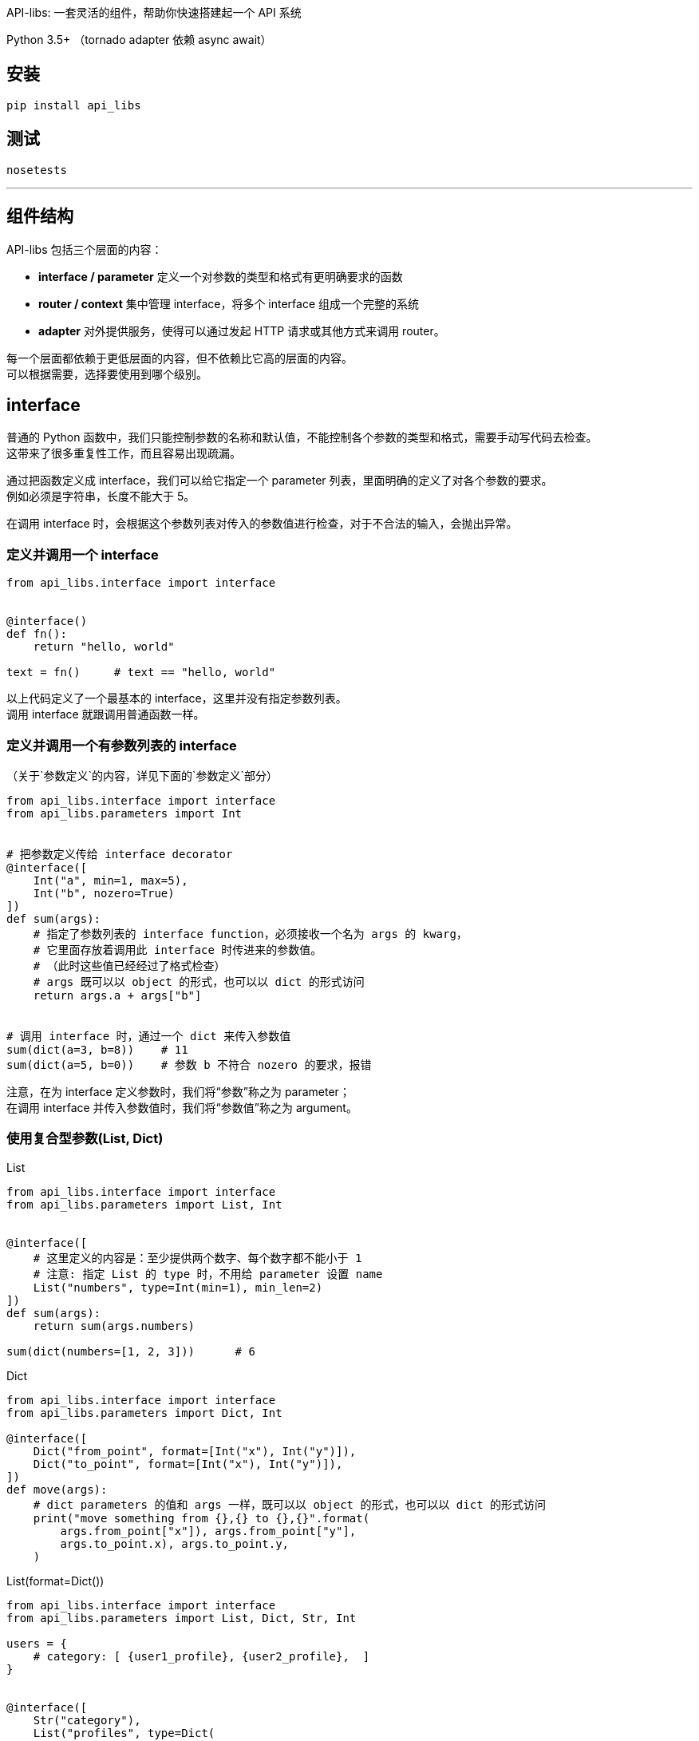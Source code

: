 API-libs: 一套灵活的组件，帮助你快速搭建起一个 API 系统

Python 3.5+ （tornado adapter 依赖 async await）


== 安装

[source,bash]
----
pip install api_libs
----


== 测试
[source,bash]
----
nosetests
----


'''


== 组件结构
API-libs 包括三个层面的内容：

* *interface / parameter*         定义一个对参数的类型和格式有更明确要求的函数
* *router / context*              集中管理 interface，将多个 interface 组成一个完整的系统
* *adapter*                       对外提供服务，使得可以通过发起 HTTP 请求或其他方式来调用 router。

每一个层面都依赖于更低层面的内容，但不依赖比它高的层面的内容。 +
可以根据需要，选择要使用到哪个级别。


== interface
普通的 Python 函数中，我们只能控制参数的名称和默认值，不能控制各个参数的类型和格式，需要手动写代码去检查。 +
这带来了很多重复性工作，而且容易出现疏漏。

通过把函数定义成 interface，我们可以给它指定一个 parameter 列表，里面明确的定义了对各个参数的要求。 +
例如必须是字符串，长度不能大于 5。

在调用 interface 时，会根据这个参数列表对传入的参数值进行检查，对于不合法的输入，会抛出异常。


=== 定义并调用一个 interface
[source,python]
----
from api_libs.interface import interface


@interface()
def fn():
    return "hello, world"

text = fn()     # text == "hello, world"
----
以上代码定义了一个最基本的 interface，这里并没有指定参数列表。 +
调用 interface 就跟调用普通函数一样。

=== 定义并调用一个有参数列表的 interface
（关于`参数定义`的内容，详见下面的`参数定义`部分）

[source,python]
----
from api_libs.interface import interface
from api_libs.parameters import Int


# 把参数定义传给 interface decorator
@interface([
    Int("a", min=1, max=5),
    Int("b", nozero=True)
])
def sum(args):
    # 指定了参数列表的 interface function，必须接收一个名为 args 的 kwarg，
    # 它里面存放着调用此 interface 时传进来的参数值。
    # （此时这些值已经经过了格式检查）
    # args 既可以以 object 的形式，也可以以 dict 的形式访问
    return args.a + args["b"]


# 调用 interface 时，通过一个 dict 来传入参数值
sum(dict(a=3, b=8))    # 11
sum(dict(a=5, b=0))    # 参数 b 不符合 nozero 的要求，报错
----
注意，在为 interface 定义参数时，我们将“参数”称之为 parameter； +
在调用 interface 并传入参数值时，我们将“参数值”称之为 argument。


=== 使用复合型参数(List, Dict)
[source,python]
.List
----
from api_libs.interface import interface
from api_libs.parameters import List, Int


@interface([
    # 这里定义的内容是：至少提供两个数字、每个数字都不能小于 1
    # 注意: 指定 List 的 type 时，不用给 parameter 设置 name
    List("numbers", type=Int(min=1), min_len=2)
])
def sum(args):
    return sum(args.numbers)

sum(dict(numbers=[1, 2, 3]))      # 6
----

[source,python]
.Dict
----
from api_libs.interface import interface
from api_libs.parameters import Dict, Int

@interface([
    Dict("from_point", format=[Int("x"), Int("y")]),
    Dict("to_point", format=[Int("x"), Int("y")]),
])
def move(args):
    # dict parameters 的值和 args 一样，既可以以 object 的形式，也可以以 dict 的形式访问
    print("move something from {},{} to {},{}".format(
        args.from_point["x"]), args.from_point["y"],
        args.to_point.x), args.to_point.y,
    )
----

[source,python]
.List(format=Dict())
----
from api_libs.interface import interface
from api_libs.parameters import List, Dict, Str, Int

users = {
    # category: [ {user1_profile}, {user2_profile},  ]
}


@interface([
    Str("category"),
    List("profiles", type=Dict(
        format=[
            Str("name"),
            Int("age"),
            Str("address", required=False),
        ]
    ))
])
def add_users(args):
    users[args.category] = args.profiles
    return users

add_users(dict(
    category="home",
    profiles=[
        dict(name="David", age=18, address="Tokyo"),
        dict(name="Tom", age=20),
    ]
))
# return {"home": [{"name": "David", "age": 18, address: "Tokyo"}, {"name": "Tom", "age": 20}]}
----


=== 两步验证参数
[source,python]
----
from api_libs.interface import interface
from api_libs.parameters import Int, Str, CanHas, CanNotHas


@interface([
    Int("type"),  # 1 代表个人, 2 代表公司,
    CanHas("personal_name"),
    CanHas("compony_name"),
    Str("mobile")
])
def register_customer(args):
    if args.type == 1:
        args.future_build([Str("personal_name", max_len=15), CanNotHas("company_name")])
        return dict(personal=args.personal_name, mobile=args.mobile)
    else:
        args.future_build([Str("company_name", max_len=30), CanNotHas("personal_name")])
        return dict(compony=args.compony_name, mobile=args.mobile)

register_customer(dict(
    type=1,
    personal_name="David",
    mobile="123343"
))
# return dict(personal="David", mobile="123343")
----


== 参数(parameter)定义
Example: `Int("myint", min=1, nozero=True)`

系统提供了以下类型的 parameter：
Int::       要求传递进来的参数值必须是 int 类型
Float::     要求参数是 int 或 float
Decimal::   要求参数值是 str、int、float 或 Decimal。此 parameter 返回 python Decimal 对象，用于需要高精度小数的环境
Str::       要求参数值是 str
Bool::      要求参数值是 True 或 False
Datetime::  要求参数值是合法的 timestamp (int / float)，最终会返回一个 python datetime.datetime 对象（也支持直接传入一个 datetime.datetime 对象）
Date::      和 Datetime 一样，不过返回的是 datetime.date 对象
Object::    要求参数是指定 class 或其子类的实例，一般用于不对外公开的内部接口，因为通常情况下用 JSON 没法传递 object。
List::      要求参数值是指定类型的一组数据
Dict::      要求参数值是 dict，且符合 format spec 中定义的格式
CanHas::    对参数无条件放行，无论赋值与否、赋了什么值，都能通过验证。参见上面的“两步验证参数”部分
CanNotHas:: 无条件屏蔽此参数，只要赋了值（包括 None 值）就会报错。参见上面的“两步验证参数”部分

构建 Parameter 时，可以指定一些选项(specification)。

=== 大部分 Parameter 通用的选项
default::         给参数设置默认值
required=True::   若为 True，则此参数必须被赋值（但是不关心它是什么值，即使是 None 也无所谓）。
                  在设置了 `default` 的情况下，参数总是能通过 `required` 的检查。
nullable=False::  是否允许此参数的值为 None

=== Int、Float、Decimal 独有的选项
min::          此参数允许的最小数值
max::          此参数允许的最大数值
nozero=False::
    是否允许参数值为 0。
    对于 Int，可以通过将此选项实现“允许正数和负数，但不允许为 0”的效果。
    对于 Float 和 Decimal，除了能实现以上效果，还可以通过将 min 设为 0、此选项设为 True，来实现“允许将值设为大于 0 的任意小数”的效果。

=== Str 独有的选项
escape=True::  是否转义特殊字符（包括特殊空白符、HTML字符、SQL LIKE 匹配字符）
trim=True::    是否清除参数值两侧的空白符
choices::
    通过一个 str 列表，指定此 param 的合法值。 +
    例如 Str(choices=["me", "you"])，则客户端传上来的值只能是 "me" 或 "you"。 +
    一般使用了此选项后，就没必要使用 regex / not_regex / min_len / max_len 了。
regex::        要求参数值能与这里给出的正则表达式匹配
not_regex::    要求参数值不能与这里给出的正则表达式匹配（可用于剔除一些非法字符）
escape=True::  转义参数值中的 HTML 字符
min_len::      字符串最小长度
max_len::      字符串最大长度

=== Object 独有的选项
type=object::  指定参数应该是那个类或其子类的实例。若不设置，默认为 object，即所有值都能通过检查

=== List 独有的选项
min_len::      list 的最小长度
max_len::      list 的最大长度



'''


== router
通过 router 可以集中管理一系列 interface，只要把这些 interface 都注册到 router 中， +
之后只要通过这个 router 对象，就能调用所有的 interface，而不用去引入并调用那个实际的函数了。 +

router 还提供了一个 `context` 的概念。 +
每次通过 router 调用一个 interface 时，都会由 router 生成一个 context 对象。 +
这个对象里存放着与此次调用相关的上下文信息，还可以提供一些辅助方法，帮助 interface 更容易地完成任务。

通过 router 调用一个 interface 时，这个 interface 还可以更进一步调用另一个 interface，此时，之前生成的 context 对象会被流传下去，传递给下一个 interface。

context 可以有多种类型，不同类型的 context 对象会提供不同的信息和方法，适用于不同的任务。 +
每个 router 都会绑定一种 context 类型。 +
因为有了 context 的存在，在通过 router 调用 interface 时，除了要传入参数值，还要传入 context 初始化所需的数据。

=== router 的基本用法
[source,python]
----
from api_libs.route import Router
from api_libs.parameters import Str
from api_libs.interface import interface

router = Router()


# 若传递给 router 的是普通的 function，它会自动被转换成 interface。
# 通过 router 调用的 function 必须接收一个名为 context 的 kwarg
@router.register("getName")
def fn(context):
    return "David"

router.call("getName")  # return "David"
router.call("getname")  # route path 不区分大小写


# 在注册时，可以顺便指定 interface 的参数列表
# （若传给 router 的是一个已经定义好的 interface，则不用也不支持指定参数列表）
@router.register("sayHello", [Str("name")])
def fn2(context, args):
    return "Hello, " + args.name

# 和直接调用 interface 时一样，用一个 dict 传递参数值
# 第二个参数是用来初始化 context 的，这里我们并没有用到 context data，所以传入 None
router.call("sayHello", None, dict(name="John"))


# 定义函数时带上 context kwarg 可以让此 interface 既能直接调用又能通过 router 调用
@interface([Str("name")])
def fn3(args, context=None):
    return "Hello, " + args.name

router.register("sayHello2")(fn3)

# 以下两种方式都能成功调用
router.call("sayHello2", None, dict(name="Smith"))
fn3(dict(name="Smith"))
----

=== 在一个 interface 中调用另一个 interface
[source,python]
----
class Player:
    def __init__():
        self.money = 1000
        self.props = ["sword"]

players = {
    "David": Player(),
    "Tom": Player()
}


@router.register("props.buy", [Str("player"), Str("props_name")])
def fn1(context, args):
    player = players[args.player]
    consume_result = router.call("player.consume", None, dict(player=args.player, money=100))
    if consume_result:
        player.props.append(args.props_name)
        return True
    else:
        return False


@router.register("player.consume", [Str("player"), Int("money", min=1)])
def fn2(context, args):
    player = players[args.player]
    if player.money > args.money:
        player.money -= args.money
        return True
    else:
        return False

router.call("props.buy", None, dict(player="Tom", props_name="boots"))  # return True
----

=== 使用 context
[source,python]
----
class Player:
    def __init__():
        self.money = 1000
        self.props = ["sword"]

players = {
    "David": Player(),
    "Tom": Player()
}


@router.register("props.buy", [Str("props_name")])
def fn1(context, args):
    # 和上个例子相比，这里改为通过 context 来提供 player 信息
    player = context.data["player"]
    # 使用 context.call() 而不是 router.call()，这样当前的 context 信息就能被传递给下一个 API
    consume_result = context.call("player.consume", dict(money=100))
    if consume_result:
        player.props.append(args.props_name)
        return True
    else:
        return False


@router.register("player.consume", [Int("money", min=1)])
def fn2(context, args):
    player = context.data["player"]
    if player.money > args.money:
        player.money -= args.money
        return True
    else:
        return False

router.call("props.buy", dict(player=player["Tom"]), dict(props_name="boots"))  # return True
----

=== 使用自定义的 Context 类型
上面的例子用的是默认的 Context，它提供的功能很有限。实际上通过 context 可以做非常多的事情。 +
我们可以根据需要，自己定义一个 Context 类型，传给 Router。

[source,python]
----
from api_libs import Router, Context
from api_libs.parameters import *


class Player:
    def __init__():
        self.money = 1000
        self.props = ["sword"]

players = {
    "David": Player(),
    "Tom": Player()
}


class PlayerContext(Context):
    def __init__(self, router, player_name):
        super().__init__(router)
        self.player = players[player_name]

router = Router(PlayerContext)


@router.register("player.consume", [Int("money", min=1)])
def fn2(context, arguments):
    # router 绑定了我们自定义的 context，因此不用再访问 context.data["player"]，而是直接用 context.player
    if context.player.money > arguments.money:
        context.player.money -= arguments.money
        return True
    else:
        return False

# 传递 context 初始化信息的步骤也得到了简化
router.call("player.consume", "Tom", dict(money=100))   # return True
----


'''


== adapter
interface / router 本身不响应 HTTP 请求。如果想把 API 以 Web 服务的形式提供出来，就需要用到 adapter。 +
它可以把 HTTP 请求转换为对 interface 的调用，再把调用结果以 JSON 的形式输出给客户端。

目前 API-libs 只提供基于 Tornado 的 adapter。
你也可以参考它自行实现一个 adapter。


=== 使用 Tornado Adapter
[source,python]
----
from API-libs.adapters.tornado_adapter import TornadoAdapter
from tornado.web import Application

# 实例化 adapter
adapter = TornadoAdapter()

# 把 interface 注册在 adapter 下属的 router 中
# 这样这个 interface 才能被客户端所调用
@adapter.router.register("a.b.c")
def fn(context):
    return dict(result=True)

# 把 adapter 提供的 RequestHandler 放入 tornado application
application = Application([
    ("/api/(.+)", adapter.RequestHandler),
])
application.listen(8888)
tornado.ioloop.IOLoop.current().start()

# GET /api/a.b.c  => Response: {"result": true}
----

=== 使用 Tornado coroutine 或 async await
[source,python]
----
import tornado
from tornado.httpclient import AsyncHTTPClient

@adapter.router.register("a.b.c")
@tornado.gen.coroutine
def fn1(context):
    http_client = AsyncHTTPClient()
    response = yield http_client.fetch("https://github.com")
    return dict(github_index=resonse.body.decode())


# 通过 router 调用其他 coroutine 类型的 interface 时，当前 handler 必须也是 coroutine 类型的
@adapter.api_router.register("d.e.f")
@tornado.gen.coroutine
def fn2(context):
    result = yield router.call("a.b.c")
    result["extra"] = "from fn2"
    return result

@adapter.api_router.register("a.b.d")
async def fn3(context):
    result = await router.call("d.e.f")
    return result
----
提示： Tornado 貌似自带防护机制，用同一个浏览器（在多个标签页内）同时访问同一个 API 时，即使使用了 coroutine，它们也仍然会线性地一个接一个地被响应，而不是并发响应。
